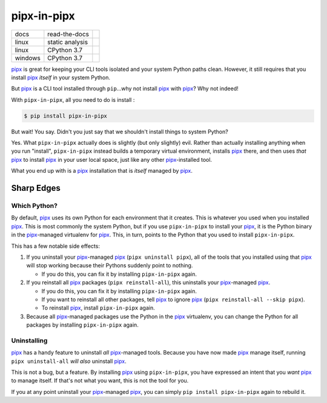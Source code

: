 ############
pipx-in-pipx
############

.. image:: https://img.shields.io/pypi/v/pipipxx.svg
   :target: https://pypi.python.org/pypi/pipipxx
   :alt: Latest Version

.. image:: https://img.shields.io/pypi/pyversions/pipipxx.svg
   :target: https://pypi.python.org/pypi/pipipxx
   :alt: Supported Python Versions

.. image:: https://img.shields.io/badge/code_style-black-000000.svg
   :target: https://github.com/ambv/black
   :alt: Code style: black


+----------+-----------------+---------------------------------+
| docs     | read-the-docs   | |Read The Docs|                 |
+----------+-----------------+---------------------------------+
| linux    | static analysis | |Travis CI|                     |
+----------+-----------------+---------------------------------+
| linux    | CPython 3.7     | |CodeBuild Linux CPython 3.7|   |
+----------+-----------------+---------------------------------+
| windows  | CPython 3.7     | |CodeBuild Windows CPython 3.7| |
+----------+-----------------+---------------------------------+


.. |Read The Docs| image:: https://readthedocs.org/projects/pipx-in-pipx/badge/
   :target: https://pipx-in-pipx.readthedocs.io/
   :alt: Documentation Status
.. |Travis CI| image:: https://travis-ci.org/mattsb42/pipx-in-pipx.svg?branch=master
   :target: https://travis-ci.org/mattsb42/pipx-in-pipx
   :alt: Travis CI Test Status
.. |CodeBuild Linux CPython 3.7| image:: https://codebuild.us-west-2.amazonaws.com/badges?uuid=eyJlbmNyeXB0ZWREYXRhIjoiZi9uT0MrNGNXV2RSbitIdTBhM1BXTDBSR2ZjbEZmK3lBTmUxS1hkbUc5azFXVDIwdnFOdjRwUG95QnNHUDFwV0xjemhXcDcvVjdaNFEweGdVRFBsdEZNPSIsIml2UGFyYW1ldGVyU3BlYyI6Ik9TRWdNbmpMKzRwZGxvMUIiLCJtYXRlcmlhbFNldFNlcmlhbCI6MX0%3D&branch=master
   :target: https://us-west-2.console.aws.amazon.com/codesuite/codebuild/projects/LinuxCodeBuild-s5JgvxjQs15C/history?region=us-west-2
   :alt: Linux Python 3.7
.. |CodeBuild Windows CPython 3.7| image:: https://codebuild.us-west-2.amazonaws.com/badges?uuid=eyJlbmNyeXB0ZWREYXRhIjoiQ1BUdWNIamZaZUpnRkVBdTZxbmJkNmVrMnpCWnlBbFZvVkcyNmp1cG1tZ2dkVzVMYzR1OHE1VnRmZTFSaGhLQ29vK2ZPZEJvKzJwWFhVVTdIZ2dzNjVnPSIsIml2UGFyYW1ldGVyU3BlYyI6Ildkdkw3OW5zdmRmTFQydVAiLCJtYXRlcmlhbFNldFNlcmlhbCI6MX0%3D&branch=master
   :target: https://us-west-2.console.aws.amazon.com/codesuite/codebuild/projects/WindowsCodeBuild-BVQ5nOqkXcWR/history?region=us-west-2
   :alt: Linux Python 3.7


`pipx`_ is great for keeping your CLI tools isolated and your system Python paths clean.
However, it still requires that you install `pipx`_ *itself* in your system Python.

But `pipx`_ is a CLI tool installed through ``pip``...why not install `pipx`_ with `pipx`_?
Why not indeed!


With ``pipx-in-pipx``, all you need to do is install :

.. code:: shell

    $ pip install pipx-in-pipx

But wait! You say.
Didn't you just say that we shouldn't install things to system Python?

Yes.
What ``pipx-in-pipx`` actually does is slightly (but only slightly) evil.
Rather than actually installing anything when you run "install",
``pipx-in-pipx`` instead builds a temporary virtual environment,
installs `pipx`_ there,
and then uses *that* `pipx`_ to install `pipx`_ in your user local space,
just like any other `pipx`_-installed tool.

What you end up with is a `pipx`_ installation that is *itself* managed by `pipx`_.


Sharp Edges
***********

Which Python?
=============

By default, `pipx`_ uses its own Python for each environment that it creates.
This is whatever you used when you installed `pipx`_.
This is most commonly the system Python,
but if you use ``pipx-in-pipx`` to install your `pipx`_,
it is the Python binary in the `pipx`_-managed virtualenv for `pipx`_.
This, in turn, points to the Python that you used to install ``pipx-in-pipx``.

This has a few notable side effects:

#. If you uninstall your `pipx`_-managed `pipx`_ (``pipx uninstall pipx``),
   all of the tools that you installed using that `pipx`_ will stop working
   because their Pythons suddenly point to nothing.

   * If you do this, you can fix it by installing ``pipx-in-pipx`` again.

#. If you reinstall all `pipx`_ packages (``pipx reinstall-all``),
   this uninstalls your `pipx`_-managed `pipx`_.

   * If you do this, you can fix it by installing ``pipx-in-pipx`` again.
   * If you want to reinstall all other packages,
     tell `pipx`_ to ignore `pipx`_ (``pipx reinstall-all --skip pipx``).
   * To reinstall `pipx`_, install ``pipx-in-pipx`` again.

#. Because all `pipx`_-managed packages use the Python in the `pipx`_ virtualenv,
   you can change the Python for all packages by
   installing ``pipx-in-pipx`` again.

Uninstalling
============

`pipx`_ has a handy feature to uninstall *all* `pipx`_-managed tools.
Because you have now made `pipx`_ manage itself,
running ``pipx uninstall-all`` *will also* uninstall `pipx`_.

This is not a bug, but a feature.
By installing `pipx`_ using ``pipx-in-pipx``,
you have expressed an intent that you *want* `pipx`_ to manage itself.
If that's not what you want, this is not the tool for you.

If you at any point uninstall your `pipx`_-managed `pipx`_,
you can simply ``pip install pipx-in-pipx`` again to rebuild it.


.. _pipx: https://pipxproject.github.io/pipx/
